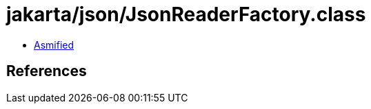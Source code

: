 = jakarta/json/JsonReaderFactory.class

 - link:JsonReaderFactory-asmified.java[Asmified]

== References

